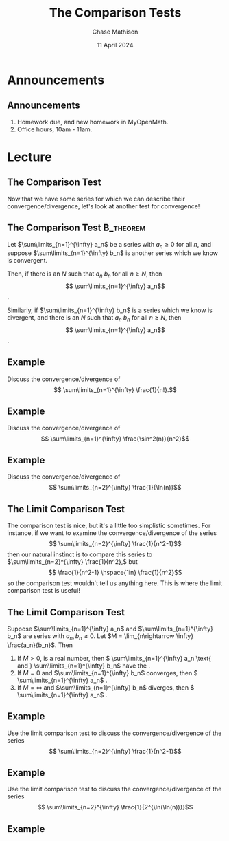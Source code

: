 #+title: The Comparison Tests
#+author: Chase Mathison
#+date: 11 April 2024
#+email: cmathiso@su.edu
#+options: H:2 ':t ::t <:t email:t text:t todo:nil toc:nil 
#+startup: showall
#+startup: indent
#+startup: hidestars
#+startup: beamer
#+latex_class: beamer
#+latex_class_options: [presentation]
#+COLUMNS: %40ITEM %10BEAMER_env(Env) %9BEAMER_envargs(Env Args) %5BEAMER_act(Act) %4BEAMER_col(Col) %10BEAMER_extra(Extra)
#+latex_header: \mode<beamer>{\usetheme{Madrid}}
#+latex_header: \definecolor{SUred}{rgb}{0.59375, 0, 0.17969} % SU red (primary)
#+latex_header: \definecolor{SUblue}{rgb}{0, 0.17578, 0.38281} % SU blue (secondary)
#+latex_header: \setbeamercolor{palette primary}{bg=SUred,fg=white}
#+latex_header: \setbeamercolor{palette secondary}{bg=SUblue,fg=white}
#+latex_header: \setbeamercolor{palette tertiary}{bg=SUblue,fg=white}
#+latex_header: \setbeamercolor{palette quaternary}{bg=SUblue,fg=white}
#+latex_header: \setbeamercolor{structure}{fg=SUblue} % itemize, enumerate, etc
#+latex_header: \setbeamercolor{section in toc}{fg=SUblue} % TOC sections
#+latex_header: % Override palette coloring with secondary
#+latex_header: \setbeamercolor{subsection in head/foot}{bg=SUblue,fg=white}
#+latex_header: \setbeamercolor{date in head/foot}{bg=SUblue,fg=white}
#+latex_header: \institute[SU]{Shenandoah University}
#+latex_header: \titlegraphic{\includegraphics[width=0.5\textwidth]{\string~/Documents/suLogo/suLogo.pdf}}
#+latex_header: \newcommand{\R}{\mathbb{R}}

* Announcements
** Announcements
1. Homework due, and new homework in MyOpenMath.
2. Office hours, 10am - 11am.

* Lecture
** The Comparison Test
Now that we have some series for which we can describe their
convergence/divergence, let's look at another test for convergence!

** The Comparison Test                                           :B_theorem:

Let \(\sum\limits_{n=1}^{\infty} a_n\) be a series with \( a_n \ge 0\) for all \(n\), and suppose
\(\sum\limits_{n=1}^{\infty} b_n\) is another series which we know is convergent.

Then, if there is an \(N\) such that \(a_n\) _\hspace*{0.25in}_ \(b_n\) for all \(n \ge N\), then
\[
\sum\limits_{n=1}^{\infty} a_n\]
_\hspace*{1in}_.

Similarly, if \(\sum\limits_{n=1}^{\infty} b_n\) is a series which we know is divergent,
and there is an \(N\) such that \(a_n\) _\hspace*{0.25in}_ \(b_n\) for all \(n \ge N\), then
\[
\sum\limits_{n=1}^{\infty} a_n\]
_\hspace*{1in}_.

** Example
Discuss the convergence/divergence of
\[
\sum\limits_{n=1}^{\infty} \frac{1}{n!}.\]
\vspace{10in}

** Example
Discuss the convergence/divergence of
\[
\sum\limits_{n=1}^{\infty} \frac{\sin^2(n)}{n^2}\]
\vspace{10in}

** Example
Discuss the convergence/divergence of
\[
\sum\limits_{n=2}^{\infty} \frac{1}{\ln(n)}\]
\vspace{10in}

** The Limit Comparison Test
The comparison test is nice, but it's a little too simplistic sometimes.  For instance,
if we want to examine the convergence/divergence of the series
\[
\sum\limits_{n=2}^{\infty} \frac{1}{n^2-1}\]
then our natural instinct is to compare this series to \(\sum\limits_{n=2}^{\infty} \frac{1}{n^2},\)
but
\[
\frac{1}{n^2-1} \hspace{1in} \frac{1}{n^2}\]
so the comparison test wouldn't tell us anything here.  This is where the limit comparison
test is useful!

** The Limit Comparison Test

Suppose \(\sum\limits_{n=1}^{\infty} a_n\) and \(\sum\limits_{n=1}^{\infty} b_n\) are series with \(a_n,b_n \ge 0\).
Let \(M = \lim_{n\rightarrow \infty} \frac{a_n}{b_n}\).  Then
1. If \(M > 0\), is a real number, then
   \( \sum\limits_{n=1}^{\infty} a_n \text{ and } \sum\limits_{n=1}^{\infty} b_n\)
   have the _\hspace*{1in}_.
2. If \(M = 0\) and \(\sum\limits_{n=1}^{\infty} b_n\) converges, then
   \(
   \sum\limits_{n=1}^{\infty} a_n\)
   _\hspace*{1in}_.
3. If \(M = \infty\) and \(\sum\limits_{n=1}^{\infty} b_n\) diverges, then
   \(
   \sum\limits_{n=1}^{\infty} a_n\)
   _\hspace*{1in}_.

** Example
Use the limit comparison test to discuss the convergence/divergence of the series
\[
\sum\limits_{n=2}^{\infty} \frac{1}{n^2-1}\]
\vspace{10in}

** Example
Use the limit comparison test to discuss the convergence/divergence of the series
\[
\sum\limits_{n=2}^{\infty} \frac{1}{2^{\ln(\ln(n))}}\]
\vspace{10in}

** Example

